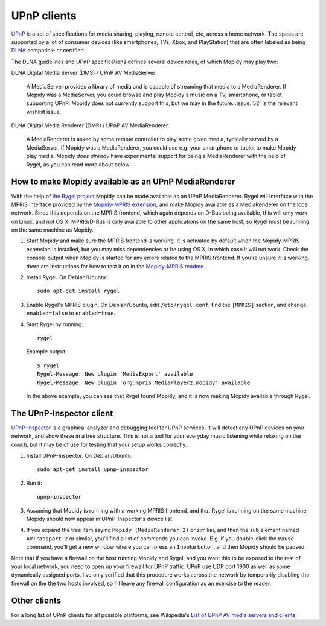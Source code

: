 .. _upnp-clients:

************
UPnP clients
************

`UPnP <http://en.wikipedia.org/wiki/Universal_Plug_and_Play>`_ is a set of
specifications for media sharing, playing, remote control, etc, across a home
network. The specs are supported by a lot of consumer devices (like
smartphones, TVs, Xbox, and PlayStation) that are often labeled as being `DLNA
<http://en.wikipedia.org/wiki/DLNA>`_ compatible or certified.

The DLNA guidelines and UPnP specifications defines several device roles, of
which Mopidy may play two:

DLNA Digital Media Server (DMS) / UPnP AV MediaServer:

    A MediaServer provides a library of media and is capable of streaming that
    media to a MediaRenderer. If Mopidy was a MediaServer, you could browse and
    play Mopidy's music on a TV, smartphone, or tablet supporting UPnP. Mopidy
    does not currently support this, but we may in the future.  :issue:`52` is
    the relevant wishlist issue.

DLNA Digital Media Renderer (DMR) / UPnP AV MediaRenderer:

    A MediaRenderer is asked by some remote controller to play some
    given media, typically served by a MediaServer. If Mopidy was a
    MediaRenderer, you could use e.g. your smartphone or tablet to make Mopidy
    play media. Mopidy *does already* have experimental support for being a
    MediaRenderer with the help of Rygel, as you can read more about below.


.. _rygel:

How to make Mopidy available as an UPnP MediaRenderer
=====================================================

With the help of `the Rygel project <https://live.gnome.org/Rygel>`_ Mopidy can
be made available as an UPnP MediaRenderer. Rygel will interface with the MPRIS
interface provided by the `Mopidy-MPRIS extension
<https://github.com/mopidy/mopidy-mpris>`_, and make Mopidy available as a
MediaRenderer on the local network. Since this depends on the MPRIS frontend,
which again depends on D-Bus being available, this will only work on Linux, and
not OS X.  MPRIS/D-Bus is only available to other applications on the same
host, so Rygel must be running on the same machine as Mopidy.

1. Start Mopidy and make sure the MPRIS frontend is working.  It is activated
   by default when the Mopidy-MPRIS extension is installed, but you may miss
   dependencies or be using OS X, in which case it will not work. Check the
   console output when Mopidy is started for any errors related to the MPRIS
   frontend. If you're unsure it is working, there are instructions for how to
   test it on in the `Mopidy-MPRIS readme
   <https://github.com/mopidy/mopidy-mpris>`_.

2. Install Rygel. On Debian/Ubuntu::

       sudo apt-get install rygel

3. Enable Rygel's MPRIS plugin. On Debian/Ubuntu, edit ``/etc/rygel.conf``,
   find the ``[MPRIS]`` section, and change ``enabled=false`` to
   ``enabled=true``.

4. Start Rygel by running::

       rygel

   Example output::

       $ rygel
       Rygel-Message: New plugin 'MediaExport' available
       Rygel-Message: New plugin 'org.mpris.MediaPlayer2.mopidy' available

   In the above example, you can see that Rygel found Mopidy, and it is now
   making Mopidy available through Rygel.


The UPnP-Inspector client
=========================

`UPnP-Inspector <http://coherence.beebits.net/wiki/UPnP-Inspector>`_ is a
graphical analyzer and debugging tool for UPnP services. It will detect any
UPnP devices on your network, and show these in a tree structure. This is not a
tool for your everyday music listening while relaxing on the couch, but it may
be of use for testing that your setup works correctly.

1. Install UPnP-Inspector. On Debian/Ubuntu::

       sudo apt-get install upnp-inspector

2. Run it::

       upnp-inspector

3. Assuming that Mopidy is running with a working MPRIS frontend, and that
   Rygel is running on the same machine, Mopidy should now appear in
   UPnP-Inspector's device list.

4. If you expand the tree item saying ``Mopidy
   (MediaRenderer:2)`` or similiar, and then the sub element named
   ``AVTransport:2`` or similar, you'll find a list of commands you can invoke.
   E.g. if you double-click the ``Pause`` command, you'll get a new window
   where you can press an ``Invoke`` button, and then Mopidy should be paused.

Note that if you have a firewall on the host running Mopidy and Rygel, and you
want this to be exposed to the rest of your local network, you need to open up
your firewall for UPnP traffic. UPnP use UDP port 1900 as well as some
dynamically assigned ports. I've only verified that this procedure works across
the network by temporarily disabling the firewall on the the two hosts
involved, so I'll leave any firewall configuration as an exercise to the
reader.


Other clients
=============

For a long list of UPnP clients for all possible platforms, see Wikipedia's
`List of UPnP AV media servers and clients
<http://en.wikipedia.org/wiki/List_of_UPnP_AV_media_servers_and_clients>`_.
